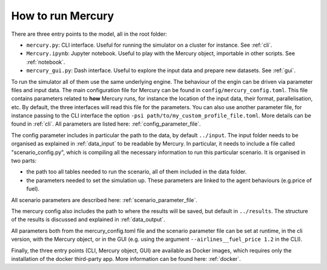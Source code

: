 .. _how_to_run_mercury:

How to run Mercury
==================

There are three entry points to the model, all in the root folder:

- ``mercury.py``: CLI interface. Useful for running the simulator on a cluster for instance. See :ref:`cli`.
- ``Mercury.ipynb``: Jupyter notebook. Useful to play with the Mercury object, importable in other scripts. See :ref:`notebook`.
- ``mercury_gui.py``: Dash interface. Useful to explore the input data and prepare new datasets. See :ref:`gui`.

To run the simulator all of them use the same underlying engine. The behaviour of the engin can be driven via parameter
files and input data. The main configuration file for Mercury can be found in ``config/mercury_config.toml``. This file
contains parameters related to **how** Mercury runs, for instance the location of the input data, their format,
parallelisation, etc. By default, the three interfaces will read this file for the parameters. You can also use another
parameter file, for instance passing to the CLI interface the option ``-psi path/to/my_custom_profile_file.toml``. More
details can be found in :ref:`cli`. All parameters are listed here: :ref:`config_parameter_file`.

The config parameter includes in particular the path to the data, by default ``../input``. The input folder needs to be
organised as explained in :ref:`data_input` to be readable by Mercury. In particular, it needs to include a file called
"scenario_config.py", which is compiling all the necessary information to run this particular scenario. It is organised
in two parts:

- the path too all tables needed to run the scenario, all of them included in the data folder.
- the parameters needed to set the simulation up. These parameters are linked to the agent behaviours (e.g.price of fuel).

All scenario parameters are described here: :ref:`scenario_parameter_file`.

The mercury config also includes the path to where the results will be saved, but default in ``../results``. The structure
of the results is discussed and explained in :ref:`data_output`.

All parameters both from the mercury_config.toml file and the scenario parameter file can be set at runtime, in the cli
version, with the Mercury object, or in the GUI (e.g. using the argument ``--airlines__fuel_price 1.2`` in the CLI).

Finally, the three entry points (CLI, Mercury object, GUI) are available as Docker images, which requires only the
installation of the docker third-party app. More information can be found here: :ref:`docker`.










